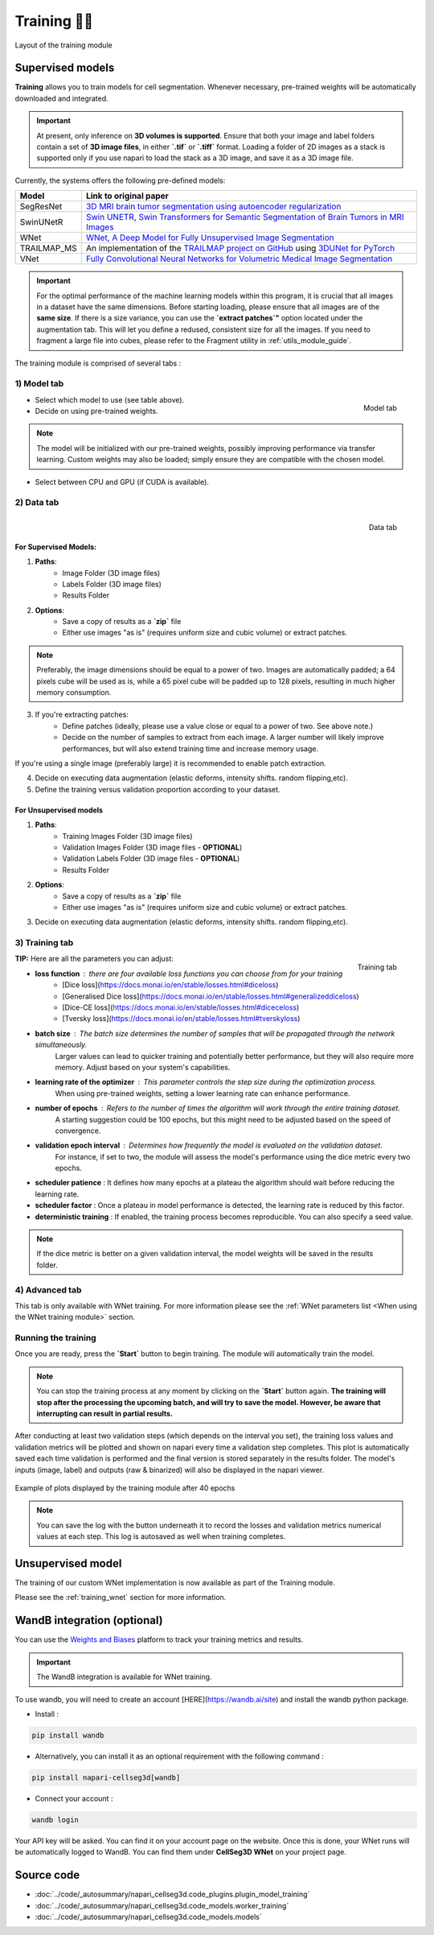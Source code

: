 .. _training_module_guide:

Training 🏋️‍♂️
-----------

.. figure:: ../images/plugin_train.png
    :align: center

    Layout of the training module

Supervised models
=================

**Training** allows you to train models for cell segmentation.
Whenever necessary, pre-trained weights will be automatically downloaded and integrated.

.. important::
    At present, only inference on **3D volumes is supported**. Ensure that both your image and label folders contain a set of
    **3D image files**, in either **`.tif`** or **`.tiff`** format. Loading a folder of 2D images as a stack is supported only if
    you use napari to load the stack as a 3D image, and save it as a 3D image file.

Currently, the systems offers the following pre-defined models:

==============   ================================================================================================
Model            Link to original paper
==============   ================================================================================================
SegResNet        `3D MRI brain tumor segmentation using autoencoder regularization`_
SwinUNetR         `Swin UNETR, Swin Transformers for Semantic Segmentation of Brain Tumors in MRI Images`_
WNet             `WNet, A Deep Model for Fully Unsupervised Image Segmentation`_
TRAILMAP_MS       An implementation of the `TRAILMAP project on GitHub`_ using `3DUNet for PyTorch`_
VNet             `Fully Convolutional Neural Networks for Volumetric Medical Image Segmentation`_
==============   ================================================================================================

.. _Fully Convolutional Neural Networks for Volumetric Medical Image Segmentation: https://arxiv.org/pdf/1606.04797.pdf
.. _3D MRI brain tumor segmentation using autoencoder regularization: https://arxiv.org/pdf/1810.11654.pdf
.. _TRAILMAP project on GitHub: https://github.com/AlbertPun/TRAILMAP
.. _3DUnet for Pytorch: https://github.com/wolny/pytorch-3dunet
.. _Swin UNETR, Swin Transformers for Semantic Segmentation of Brain Tumors in MRI Images: https://arxiv.org/abs/2201.01266
.. _WNet, A Deep Model for Fully Unsupervised Image Segmentation: https://arxiv.org/abs/1711.08506

.. important:: 
    For the optimal performance of the machine learning models within this program, it is crucial that all images in a dataset have the same dimensions. Before starting loading, please ensure that all images are of the **same size**. If there is a size variance, you can use the **`extract patches`"** option located under the augmentation tab. This will let you define a redused, consistent size for all the images. If you need to fragment a large file into cubes, please refer to the Fragment utility in :ref:`utils_module_guide`.

The training module is comprised of several tabs :

1) **Model** tab
___________________

.. figure:: ../images/training_tab_1.png
   :align: right

   Model tab

* Select which model to use (see table above).
* Decide on using pre-trained weights.

.. note::
    The model will be initialized with our pre-trained weights,
    possibly improving performance via transfer learning.
    Custom weights may also be loaded;
    simply ensure they are compatible with the chosen model.

* Select between CPU and GPU (if CUDA is available).

2) **Data** tab
___________________

.. figure:: ../images/training_tab_2.png
   :align: right

   Data tab

For Supervised Models:
**********************
1. **Paths**:
    - Image Folder (3D image files)
    - Labels Folder (3D image files)
    - Results Folder

2. **Options**: 
    - Save a copy of results as a **`zip`** file
    - Either use images "as is" (requires uniform size and cubic volume) or extract patches.

.. note::
    Preferably, the image dimensions should be equal to a power of two. Images are automatically padded; a 64 pixels cube will be used as is, while a 65 pixel cube will be padded up to 128 pixels, resulting in much higher memory consumption.

3. If you're extracting patches:
    - Define patches (ideally, please use a value close or equal to a power of two. See above note.)
    - Decide on the number of samples to extract from each image. A larger number will likely improve performances, but will also extend training time and increase memory usage.

If you're using a single image (preferably large) it is recommended to enable patch extraction.

4. Decide on executing data augmentation (elastic deforms, intensity shifts. random flipping,etc).
5. Define the training versus validation proportion according to your dataset.

For Unsupervised models
***********************
1. **Paths**:
    - Training Images Folder (3D image files)
    - Validation Images Folder (3D image files - **OPTIONAL**)
    - Validation Labels Folder (3D image files - **OPTIONAL**)
    - Results Folder

2. **Options**: 
    - Save a copy of results as a **`zip`** file
    - Either use images "as is" (requires uniform size and cubic volume) or extract patches.

3. Decide on executing data augmentation (elastic deforms, intensity shifts. random flipping,etc).

3) **Training** tab
____________________

.. figure:: ../images/training_tab_3.png
   :align: right

   Training tab
**TIP:** Here are all the parameters you can adjust:

* **loss function** : there are four available loss functions you can choose from for your training
    - [Dice loss](https://docs.monai.io/en/stable/losses.html#diceloss)
    - [Generalised Dice loss](https://docs.monai.io/en/stable/losses.html#generalizeddiceloss)
    - [Dice-CE loss](https://docs.monai.io/en/stable/losses.html#diceceloss)
    - [Tversky loss](https://docs.monai.io/en/stable/losses.html#tverskyloss)

* **batch size** : The batch size determines the number of samples that will be propagated through the network simultaneously. 
    Larger values can lead to quicker training and potentially better performance, but they will also require more memory. Adjust based on your system's capabilities.

* **learning rate of the optimizer** : This parameter controls the step size during the optimization process. 
    When using pre-trained weights, setting a lower learning rate can enhance performance.

* **number of epochs** : Refers to the number of times the algorithm will work through the entire training dataset. 
    A starting suggestion could be 100 epochs, but this might need to be adjusted based on the speed of convergence.

* **validation epoch interval** : Determines how frequently the model is evaluated on the validation dataset. 
    For instance, if set to two, the module will assess the model's performance using the dice metric every two epochs.

* **scheduler patience** : It defines how many epochs at a plateau the algorithm should wait before reducing the learning rate.

* **scheduler factor** : Once a plateau in model performance is detected, the learning rate is reduced by this factor.

* **deterministic training** :  If enabled, the training process becomes reproducible. You can also specify a seed value.

.. note::
    If the dice metric is better on a given validation interval, the model weights will be saved in the results folder.

4) **Advanced** tab
___________________

This tab is only available with WNet training. For more information please see the :ref:`WNet parameters list <When using the WNet training module>` section.

Running the training
____________________

Once you are ready, press the **`Start`** button to begin training. The module will automatically train the model.

.. note::
    You can stop the training process at any moment by clicking on the **`Start`** button again.
    **The training will stop after the processing the upcoming batch, and will try to save the model. However, be aware that interrupting can result in partial results.**

After conducting at least two validation steps (which depends on the interval you set),
the training loss values and validation metrics will be plotted
and shown on napari every time a validation step completes.
This plot is automatically saved each time validation is performed and the final version is stored separately in the results folder.
The model's inputs (image, label) and outputs (raw & binarized) will also be displayed in the napari viewer.

.. figure:: ../images/plots_train.png
   :align: center

   Example of plots displayed by the training module after 40 epochs

.. note::
    You can save the log with the button underneath it to record the losses and validation metrics numerical values at each step. This log is autosaved as well when training completes.

Unsupervised model
==============================================

The training of our custom WNet implementation is now available as part of the Training module.

Please see the :ref:`training_wnet` section for more information.

WandB integration (optional)
==============================================

.. _wandb_integration:

You can use the `Weights and Biases <https://wandb.ai/site>`_ platform to track your training metrics and results.

.. important::
    The WandB integration is available for WNet training.

To use wandb, you will need to create an account [HERE](https://wandb.ai/site) and install the wandb python package.

* Install :

.. code-block::

    pip install wandb

* Alternatively, you can install it as an optional requirement with the following command :

.. code-block::

    pip install napari-cellseg3d[wandb]

* Connect your account :

.. code-block::

    wandb login

Your API key will be asked. You can find it on your account page on the website.
Once this is done, your WNet runs will be automatically logged to WandB.
You can find them under **CellSeg3D WNet** on your project page.

Source code
==============================================
* :doc:`../code/_autosummary/napari_cellseg3d.code_plugins.plugin_model_training`
* :doc:`../code/_autosummary/napari_cellseg3d.code_models.worker_training`
* :doc:`../code/_autosummary/napari_cellseg3d.code_models.models`
